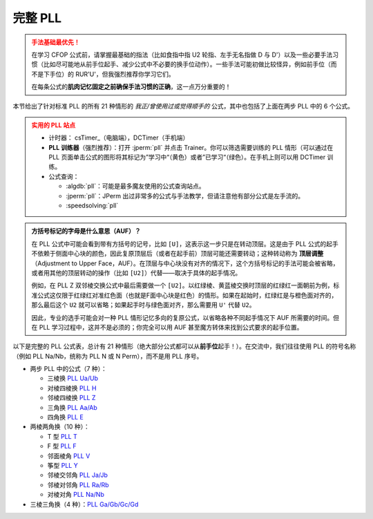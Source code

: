 完整 PLL
=============

.. admonition:: 手法基础最优先！
   :class: danger

   在学习 CFOP 公式前，请掌握最基础的指法（比如食指中指 U2 轮指、左手无名指做 D 与 D'）以及一些必要手法习惯（比如尽可能地从前手位起手、减少公式中不必要的换手位动作）。一些手法可能初做比较怪异，例如前手位（而不是下手位）的 RUR'U'，但我强烈推荐你学习它们。
   
   在每条公式的\ **肌肉记忆固定之前确保手法习惯的正确**\ ，这一点万分重要的！

本节给出了针对标准 PLL 的所有 21 种情形的 *我正/曾使用过或觉得顺手的* 公式，其中也包括了上面在两步 PLL 中的 6 个公式。

.. admonition:: 实用的 PLL 站点
   :class: attention

   * 计时器： csTimer_\ （电脑端），DCTimer（手机端）
   * **PLL 训练器**\ （强烈推荐）：打开 :jperm:`pll` 并点击 Trainer。你可以筛选需要训练的 PLL 情形（可以通过在 PLL 页面单击公式的图形将其标记为”学习中“（黄色）或者”已学习“（绿色）。在手机上则可以用 DCTimer 训练。
   * 公式查询：
     
     * :algdb:`pll`\ ：可能是最多魔友使用的公式查询站点。
     * :jperm:`pll`\ ：JPerm 出过非常多的公式与手法教学，但请注意他有部分公式是左手流的。
     * :speedsolving:`pll`

.. admonition:: 方括号标记的字母是什么意思（AUF）？
   :class: hint

   在 PLL 公式中可能会看到带有方括号的记号，比如 ``[U]``\ ，这表示这一步只是在转动顶层。这是由于 PLL 公式的起手不依赖于侧面中心块的颜色，因此复原顶层后（或者在起手前）顶层可能还需要转动；这种转动称为 **顶层调整**\ （Adjustment to Upper Face，AUF）。在顶层与中心块没有对齐的情况下，这个方括号标记的手法可能会被省略，或者用其他的顶层转动的操作（比如 ``[U2]``\ ）代替——取决于具体的起手情况。
   
   例如，在 PLL Z 双邻棱交换公式中最后需要做一个 ``[U2]``\ 。以红绿棱、黄蓝棱交换时顶层的红绿红一面朝前为例，标准公式这仅限于红绿红对准红色面（也就是F面中心块是红色）的情形。如果在起始时，红绿红是与橙色面对齐的，那么最后这个 ``U2`` 就可以省略；如果起手时与绿色面对齐，那么需要用 ``U'`` 代替 ``U2``。

   .. raw:: html
      
      <div class="roofpig-inline-container">
        <div class="roofpig inline" data-config="alg=M2' U M2' U M' U2 M2' U2 M' U2|flags=showalg|algdisplay=2p">PLL Z：红绿红对齐红色面，AUF=U2</div>
        <div class="roofpig inline" data-config="alg=M2' U M2' U M' U2 M2' U2 M'|setupmoves=y2|flags=showalg|algdisplay=2p">红绿红对齐橙色面时，无AUF</div>
        <div class="roofpig inline" data-config="alg=M2' U M2' U M' U2 M2' U2 M' U'|setupmoves=y|flags=showalg|algdisplay=2p">红绿红对齐绿色面时，AUF=U'</div>
      </div>

   因此，专业的选手可能会对一种 PLL 情形记忆多向的复原公式，以省略各种不同起手情况下 AUF 所需要的时间。但在 PLL 学习过程中，这并不是必须的；你完全可以用 AUF 甚至魔方转体来找到公式要求的起手位置。

以下是完整的 PLL 公式表，总计有 21 种情形（绝大部分公式都可以从\ **前手位**\ 起手！）。在交流中，我们往往使用 PLL 的符号名称（例如 PLL Na/Nb，统称为 PLL N 或 N Perm），而不是用 PLL 序号。

* 两步 PLL 中的公式（7 种）：

  * 三棱换 `PLL Ua/Ub <#PLL-1>`_
  * 对棱四棱换 `PLL H <#PLL-3>`_
  * 邻棱四棱换 `PLL Z <#PLL-4>`_
  * 三角换 `PLL Aa/Ab <#PLL-5>`_
  * 四角换 `PLL E <#PLL-7>`_

* 两棱两角换（10 种）：
  
  * T 型 `PLL T <#PLL-8>`_
  * F 型 `PLL F <#PLL-9>`_
  * 邻面棱角 `PLL V <#PLL-10>`_
  * 筝型 `PLL Y <#PLL-11>`_
  * 邻棱交邻角 `PLL Ja/Jb <#PLL-12>`_
  * 邻棱对邻角 `PLL Ra/Rb <#PLL-14>`_
  * 对棱对角 `PLL Na/Nb <#PLL-20>`_

* 三棱三角换（4 种）：\ `PLL Ga/Gb/Gc/Gd <#PLL-16>`_


.. raw:: html
   :file: tools/PLL.html


.. raw:: html
   :file: tools/roofpig_styler.html
